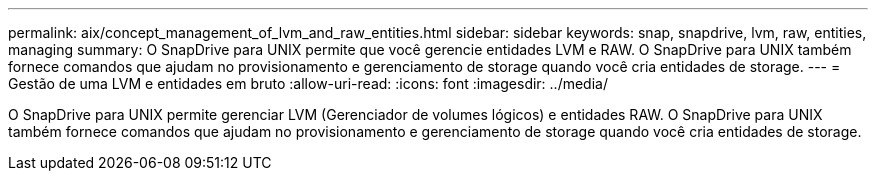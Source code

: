 ---
permalink: aix/concept_management_of_lvm_and_raw_entities.html 
sidebar: sidebar 
keywords: snap, snapdrive, lvm, raw, entities, managing 
summary: O SnapDrive para UNIX permite que você gerencie entidades LVM e RAW. O SnapDrive para UNIX também fornece comandos que ajudam no provisionamento e gerenciamento de storage quando você cria entidades de storage. 
---
= Gestão de uma LVM e entidades em bruto
:allow-uri-read: 
:icons: font
:imagesdir: ../media/


[role="lead"]
O SnapDrive para UNIX permite gerenciar LVM (Gerenciador de volumes lógicos) e entidades RAW. O SnapDrive para UNIX também fornece comandos que ajudam no provisionamento e gerenciamento de storage quando você cria entidades de storage.

